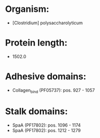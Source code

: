 * Organism:
- [Clostridium] polysaccharolyticum
* Protein length:
- 1502.0
* Adhesive domains:
- Collagen_bind (PF05737): pos. 927 - 1057
* Stalk domains:
- SpaA (PF17802): pos. 1096 - 1174
- SpaA (PF17802): pos. 1212 - 1279


